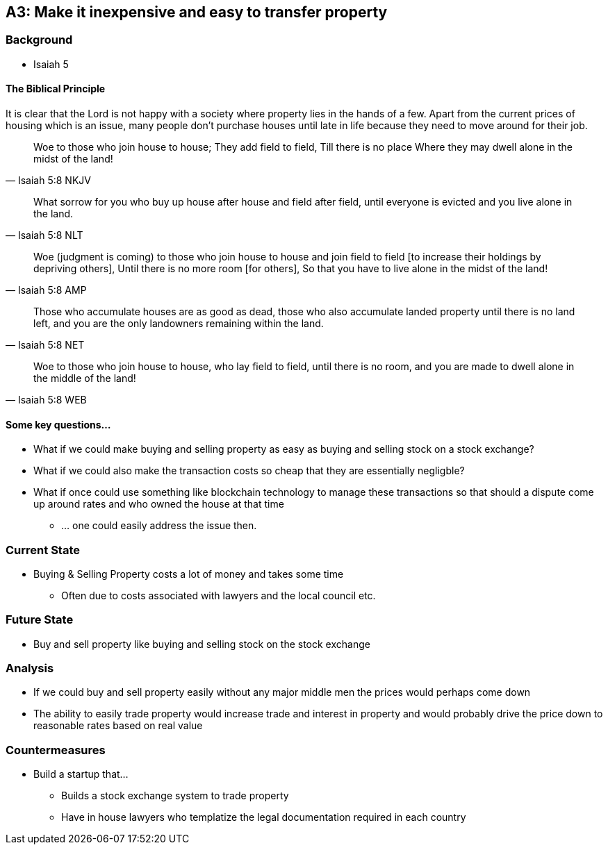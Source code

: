 == A3: Make it inexpensive and easy to transfer property

=== Background
* Isaiah 5

==== The Biblical Principle
It is clear that the Lord is not happy with a society where property lies in the hands of a few.
Apart from the current prices of housing which is an issue, many people don't purchase houses
until late in life because they need to move around for their job.

> Woe to those who join house to house; They add field to field, Till there is no place Where they may dwell alone in the midst of the land!
> -- Isaiah 5:8 NKJV

> What sorrow for you who buy up house after house and field after field, until everyone is evicted and you live alone in the land.
> -- Isaiah 5:8 NLT

> Woe (judgment is coming) to those who join house to house and join field to field [to increase their holdings by depriving others], Until there is no more room [for others], So that you have to live alone in the midst of the land!
> -- Isaiah 5:8 AMP

> Those who accumulate houses are as good as dead, those who also accumulate landed property until there is no land left, and you are the only landowners remaining within the land.
> -- Isaiah 5:8 NET

> Woe to those who join house to house, who lay field to field, until there is no room, and you are made to dwell alone in the middle of the land!
> -- Isaiah 5:8 WEB

==== Some key questions...
* What if we could make buying and selling property as easy as buying and selling stock on a stock exchange?
* What if we could also make the transaction costs so cheap that they are essentially negligble?
* What if once could use something like blockchain technology to manage these transactions so that should a dispute come up around rates and who owned the house at that time
** ... one could easily address the issue then.

=== Current State
* Buying & Selling Property costs a lot of money and takes some time
** Often due to costs associated with lawyers and the local council etc.

=== Future State
* Buy and sell property like buying and selling stock on the stock exchange

=== Analysis
* If we could buy and sell property easily without any major middle men the prices would perhaps come down
* The ability to easily trade property would increase trade and interest in property and would probably drive the price down to reasonable rates based on real value

=== Countermeasures
* Build a startup that...
** Builds a stock exchange system to trade property
** Have in house lawyers who templatize the legal documentation required in each country
